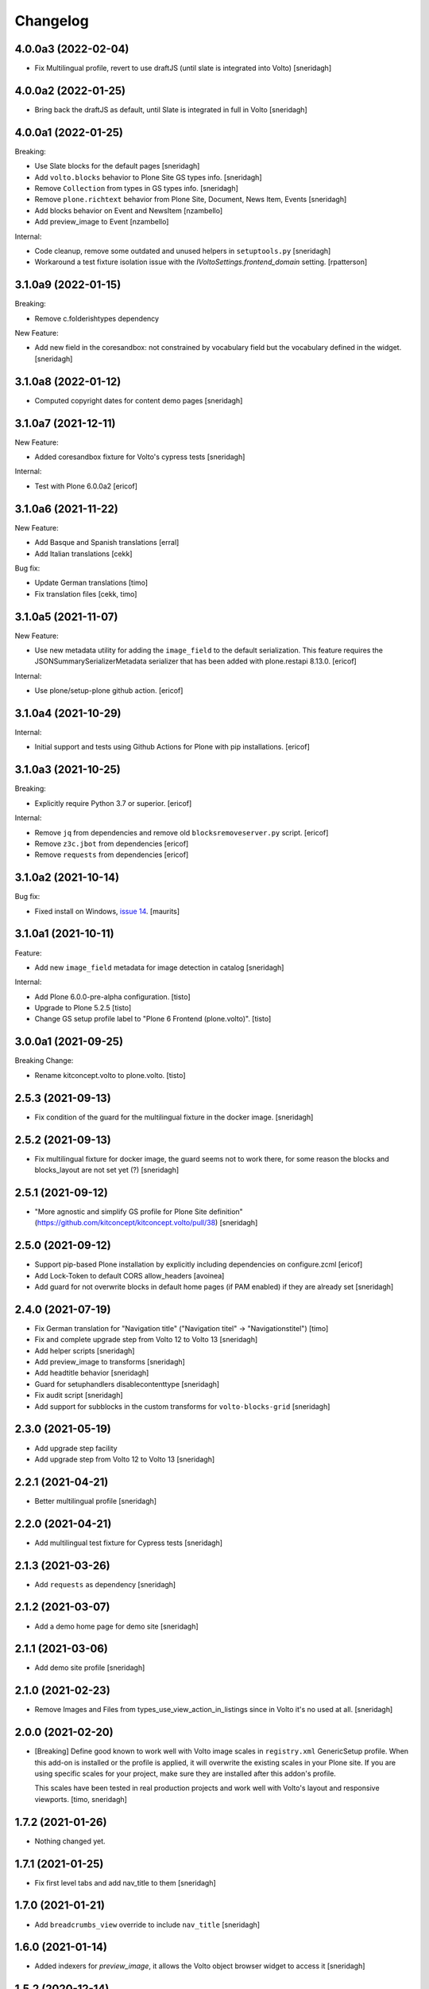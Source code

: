 Changelog
=========

4.0.0a3 (2022-02-04)
--------------------

- Fix Multilingual profile, revert to use draftJS (until slate is integrated into Volto)
  [sneridagh]


4.0.0a2 (2022-01-25)
--------------------

- Bring back the draftJS as default, until Slate is integrated in full in Volto
  [sneridagh]


4.0.0a1 (2022-01-25)
--------------------

Breaking:

- Use Slate blocks for the default pages
  [sneridagh]

- Add ``volto.blocks`` behavior to Plone Site GS types info.
  [sneridagh]

- Remove ``Collection`` from types in GS types info.
  [sneridagh]

- Remove ``plone.richtext`` behavior from Plone Site, Document, News Item, Events
  [sneridagh]

- Add blocks behavior on Event and NewsItem
  [nzambello]

- Add preview_image to Event
  [nzambello]

Internal:

- Code cleanup, remove some outdated and unused helpers in ``setuptools.py``
  [sneridagh]

- Workaround a test fixture isolation issue with the `IVoltoSettings.frontend_domain`
  setting.
  [rpatterson]


3.1.0a9 (2022-01-15)
--------------------

Breaking:

- Remove c.folderishtypes dependency

New Feature:

- Add new field in the coresandbox: not constrained by vocabulary field but the vocabulary defined in the widget.
  [sneridagh]


3.1.0a8 (2022-01-12)
--------------------

- Computed copyright dates for content demo pages
  [sneridagh]

3.1.0a7 (2021-12-11)
--------------------

New Feature:

- Added coresandbox fixture for Volto's cypress tests
  [sneridagh]

Internal:

- Test with Plone 6.0.0a2
  [ericof]


3.1.0a6 (2021-11-22)
--------------------

New Feature:

- Add Basque and Spanish translations
  [erral]

- Add Italian translations
  [cekk]

Bug fix:

- Update German translations
  [timo]

- Fix translation files
  [cekk, timo]


3.1.0a5 (2021-11-07)
--------------------

New Feature:

- Use new metadata utility for adding the ``image_field`` to the default serialization. This feature requires the JSONSummarySerializerMetadata serializer that has been added with plone.restapi 8.13.0.
  [ericof]

Internal:

- Use plone/setup-plone github action.
  [ericof]


3.1.0a4 (2021-10-29)
--------------------

Internal:

- Initial support and tests using Github Actions for Plone with pip installations.
  [ericof]

3.1.0a3 (2021-10-25)
--------------------

Breaking:

- Explicitly require Python 3.7 or superior.
  [ericof]

Internal:

- Remove ``jq`` from dependencies and remove old ``blocksremoveserver.py`` script.
  [ericof]

- Remove ``z3c.jbot`` from dependencies
  [ericof]

- Remove ``requests`` from dependencies
  [ericof]


3.1.0a2 (2021-10-14)
--------------------

Bug fix:

- Fixed install on Windows, `issue 14 <https://github.com/plone/plone.volto/issues/14>`_.
  [maurits]


3.1.0a1 (2021-10-11)
--------------------

Feature:

- Add new ``image_field`` metadata for image detection in catalog
  [sneridagh]

Internal:

- Add Plone 6.0.0-pre-alpha configuration.
  [tisto]

- Upgrade to Plone 5.2.5
  [tisto]

- Change GS setup profile label to "Plone 6 Frontend (plone.volto)".
  [tisto]


3.0.0a1 (2021-09-25)
--------------------

Breaking Change:

- Rename kitconcept.volto to plone.volto.
  [tisto]


2.5.3 (2021-09-13)
------------------

- Fix condition of the guard for the multilingual fixture in the docker image.
  [sneridagh]


2.5.2 (2021-09-13)
------------------

- Fix multilingual fixture for docker image, the guard seems not to work there, for some reason the blocks and blocks_layout are not set yet (?)
  [sneridagh]

2.5.1 (2021-09-12)
------------------

- "More agnostic and simplify GS profile for Plone Site definition" (https://github.com/kitconcept/kitconcept.volto/pull/38)
  [sneridagh]

2.5.0 (2021-09-12)
------------------

- Support pip-based Plone installation by explicitly including dependencies on configure.zcml
  [ericof]

- Add Lock-Token to default CORS allow_headers
  [avoinea]

- Add guard for not overwrite blocks in default home pages (if PAM enabled) if they are already set
  [sneridagh]

2.4.0 (2021-07-19)
------------------

- Fix German translation for "Navigation title" ("Navigation titel" -> "Navigationstitel")
  [timo]

- Fix and complete upgrade step from Volto 12 to Volto 13
  [sneridagh]

- Add helper scripts
  [sneridagh]

- Add preview_image to transforms
  [sneridagh]

- Add headtitle behavior
  [sneridagh]

- Guard for setuphandlers disablecontenttype
  [sneridagh]

- Fix audit script
  [sneridagh]

- Add support for subblocks in the custom transforms for ``volto-blocks-grid``
  [sneridagh]

2.3.0 (2021-05-19)
------------------

- Add upgrade step facility
- Add upgrade step from Volto 12 to Volto 13
  [sneridagh]


2.2.1 (2021-04-21)
------------------

- Better multilingual profile
  [sneridagh]


2.2.0 (2021-04-21)
------------------

- Add multilingual test fixture for Cypress tests
  [sneridagh]


2.1.3 (2021-03-26)
------------------

- Add ``requests`` as dependency
  [sneridagh]


2.1.2 (2021-03-07)
------------------

- Add a demo home page for demo site
  [sneridagh]


2.1.1 (2021-03-06)
------------------

- Add demo site profile
  [sneridagh]


2.1.0 (2021-02-23)
------------------

- Remove Images and Files from types_use_view_action_in_listings since in Volto it's no used at all.
  [sneridagh]


2.0.0 (2021-02-20)
------------------

- [Breaking] Define good known to work well with Volto image scales in ``registry.xml``
  GenericSetup profile. When this add-on is installed or the profile is applied, it will
  overwrite the existing scales in your Plone site. If you are using specific scales for
  your project, make sure they are installed after this addon's profile.

  This scales have been tested in real production projects and work well with Volto's
  layout and responsive viewports.
  [timo, sneridagh]


1.7.2 (2021-01-26)
------------------

- Nothing changed yet.


1.7.1 (2021-01-25)
------------------

- Fix first level tabs and add nav_title to them
  [sneridagh]


1.7.0 (2021-01-21)
------------------

- Add ``breadcrumbs_view`` override to include ``nav_title``
  [sneridagh]


1.6.0 (2021-01-14)
------------------

- Added indexers for `preview_image`, it allows the Volto object browser widget to access it
  [sneridagh]


1.5.2 (2020-12-14)
------------------

- Missing ZCML for translations
  [sneridagh]


1.5.1 (2020-12-14)
------------------

- Add zest.pocompile
  [sneridagh]

- Add missing .mo
  [sneridagh]


1.5.0 (2020-12-09)
------------------

- Fix locales default in German
  [sneridagh]


1.4.0 (2020-07-29)
------------------

- Add volto.preview_image behavior to Page type.
  [timo]


1.3.2 (2020-05-17)
------------------

- Make sure that the enable_pam helper does its job.
  [sneridagh]


1.3.1 (2020-05-12)
------------------

- Fix LRF global allow and ensure default behaviors
  [sneridagh]


1.3.0 (2020-05-11)
------------------

- Add registry navigation setting for not show the current item in navigations
  [sneridagh]

- New enable_pam setuphandlers helper
  [sneridagh]

- New enable_pam_consistency setuphandlers helper
  [sneridagh]


1.2.0 (2020-04-17)
------------------

- Bring back the event type, since it's fully working in Volto now
  [sneridagh]

- fix typo in behavior name ``navttitle`` -> ``navtitle``
  [sneridagh]


1.1.0 (2020-03-10)
------------------

- Added a specific IImageScaleFactory for ``Image`` content type, to fix SVG handling
  [sneridagh]


1.0.1 (2020-03-08)
------------------

- Update version numbers in default home page.
  [sneridagh]


1.0.0 (2020-03-06)
------------------

- Add Zope log patch
  [sneridagh]

- Add nav_title and preview_image behaviors
  [sneridagh]

- override plone.app.vocabularies.Keywords with a version that
  uses the unencode subject value as the token.
  [csenger]

- Remove versioning behavior from Document type.
  [timo]

- Backport all features that were in plone.voltodemo
  [sneridagh]

- Patch Password reset tool in Products.CMFPlone to use the optional volto_domain in the
  e-email which is sent to users, only if the request is made through REST.
  [fredvd]

- Add Volto settings control panel with frontend_domain field.
  [fredvd]

- Homepage profile for demo purposes
  [sneridagh]

- CORS profile
  [sneridagh]

- Enable Volto Blocks for Document and LRF
  [sneridagh]

- Initial release.
  [kitconcept]
